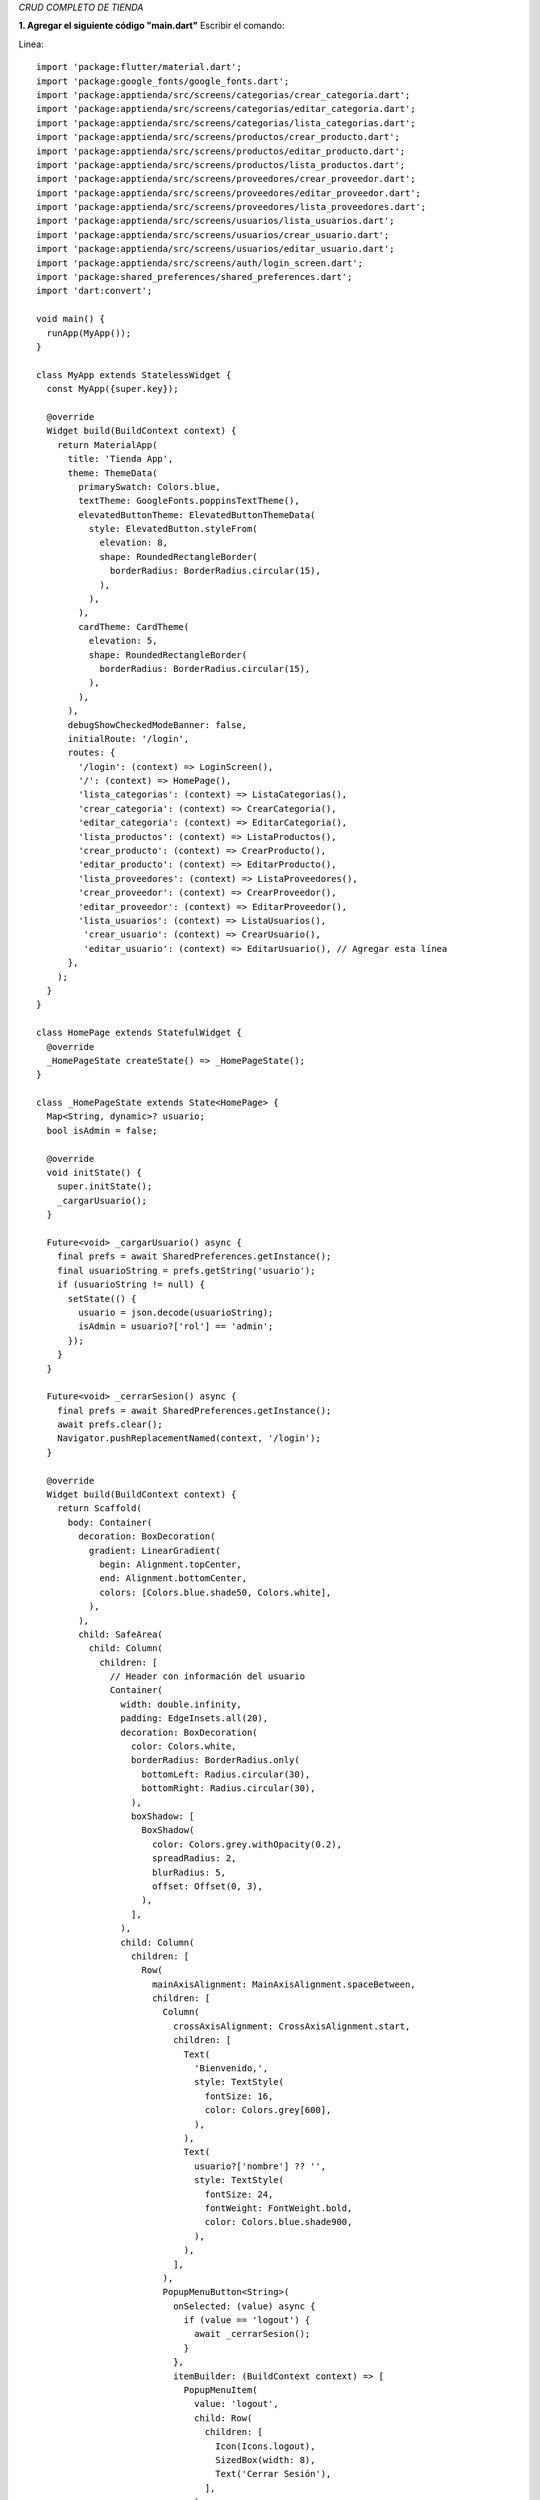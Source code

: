 *CRUD COMPLETO DE TIENDA*

**1. Agregar el siguiente código "main.dart"**
Escribir el comando: 

Linea::

  import 'package:flutter/material.dart';
  import 'package:google_fonts/google_fonts.dart';
  import 'package:apptienda/src/screens/categorias/crear_categoria.dart';
  import 'package:apptienda/src/screens/categorias/editar_categoria.dart';
  import 'package:apptienda/src/screens/categorias/lista_categorias.dart';
  import 'package:apptienda/src/screens/productos/crear_producto.dart';
  import 'package:apptienda/src/screens/productos/editar_producto.dart';
  import 'package:apptienda/src/screens/productos/lista_productos.dart';
  import 'package:apptienda/src/screens/proveedores/crear_proveedor.dart';
  import 'package:apptienda/src/screens/proveedores/editar_proveedor.dart';
  import 'package:apptienda/src/screens/proveedores/lista_proveedores.dart';
  import 'package:apptienda/src/screens/usuarios/lista_usuarios.dart';
  import 'package:apptienda/src/screens/usuarios/crear_usuario.dart';
  import 'package:apptienda/src/screens/usuarios/editar_usuario.dart';
  import 'package:apptienda/src/screens/auth/login_screen.dart';
  import 'package:shared_preferences/shared_preferences.dart';
  import 'dart:convert';
  
  void main() {
    runApp(MyApp());
  }
  
  class MyApp extends StatelessWidget {
    const MyApp({super.key});
  
    @override
    Widget build(BuildContext context) {
      return MaterialApp(
        title: 'Tienda App',
        theme: ThemeData(
          primarySwatch: Colors.blue,
          textTheme: GoogleFonts.poppinsTextTheme(),
          elevatedButtonTheme: ElevatedButtonThemeData(
            style: ElevatedButton.styleFrom(
              elevation: 8,
              shape: RoundedRectangleBorder(
                borderRadius: BorderRadius.circular(15),
              ),
            ),
          ),
          cardTheme: CardTheme(
            elevation: 5,
            shape: RoundedRectangleBorder(
              borderRadius: BorderRadius.circular(15),
            ),
          ),
        ),
        debugShowCheckedModeBanner: false,
        initialRoute: '/login',
        routes: {
          '/login': (context) => LoginScreen(),
          '/': (context) => HomePage(),
          'lista_categorias': (context) => ListaCategorias(),
          'crear_categoria': (context) => CrearCategoria(),
          'editar_categoria': (context) => EditarCategoria(),
          'lista_productos': (context) => ListaProductos(),
          'crear_producto': (context) => CrearProducto(),
          'editar_producto': (context) => EditarProducto(),
          'lista_proveedores': (context) => ListaProveedores(),
          'crear_proveedor': (context) => CrearProveedor(),
          'editar_proveedor': (context) => EditarProveedor(),
          'lista_usuarios': (context) => ListaUsuarios(),
           'crear_usuario': (context) => CrearUsuario(),
           'editar_usuario': (context) => EditarUsuario(), // Agregar esta línea
        },
      );
    }
  }
  
  class HomePage extends StatefulWidget {
    @override
    _HomePageState createState() => _HomePageState();
  }
  
  class _HomePageState extends State<HomePage> {
    Map<String, dynamic>? usuario;
    bool isAdmin = false;
  
    @override
    void initState() {
      super.initState();
      _cargarUsuario();
    }
  
    Future<void> _cargarUsuario() async {
      final prefs = await SharedPreferences.getInstance();
      final usuarioString = prefs.getString('usuario');
      if (usuarioString != null) {
        setState(() {
          usuario = json.decode(usuarioString);
          isAdmin = usuario?['rol'] == 'admin';
        });
      }
    }
  
    Future<void> _cerrarSesion() async {
      final prefs = await SharedPreferences.getInstance();
      await prefs.clear();
      Navigator.pushReplacementNamed(context, '/login');
    }
  
    @override
    Widget build(BuildContext context) {
      return Scaffold(
        body: Container(
          decoration: BoxDecoration(
            gradient: LinearGradient(
              begin: Alignment.topCenter,
              end: Alignment.bottomCenter,
              colors: [Colors.blue.shade50, Colors.white],
            ),
          ),
          child: SafeArea(
            child: Column(
              children: [
                // Header con información del usuario
                Container(
                  width: double.infinity,
                  padding: EdgeInsets.all(20),
                  decoration: BoxDecoration(
                    color: Colors.white,
                    borderRadius: BorderRadius.only(
                      bottomLeft: Radius.circular(30),
                      bottomRight: Radius.circular(30),
                    ),
                    boxShadow: [
                      BoxShadow(
                        color: Colors.grey.withOpacity(0.2),
                        spreadRadius: 2,
                        blurRadius: 5,
                        offset: Offset(0, 3),
                      ),
                    ],
                  ),
                  child: Column(
                    children: [
                      Row(
                        mainAxisAlignment: MainAxisAlignment.spaceBetween,
                        children: [
                          Column(
                            crossAxisAlignment: CrossAxisAlignment.start,
                            children: [
                              Text(
                                'Bienvenido,',
                                style: TextStyle(
                                  fontSize: 16,
                                  color: Colors.grey[600],
                                ),
                              ),
                              Text(
                                usuario?['nombre'] ?? '',
                                style: TextStyle(
                                  fontSize: 24,
                                  fontWeight: FontWeight.bold,
                                  color: Colors.blue.shade900,
                                ),
                              ),
                            ],
                          ),
                          PopupMenuButton<String>(
                            onSelected: (value) async {
                              if (value == 'logout') {
                                await _cerrarSesion();
                              }
                            },
                            itemBuilder: (BuildContext context) => [
                              PopupMenuItem(
                                value: 'logout',
                                child: Row(
                                  children: [
                                    Icon(Icons.logout),
                                    SizedBox(width: 8),
                                    Text('Cerrar Sesión'),
                                  ],
                                ),
                              ),
                            ],
                            child: CircleAvatar(
                              backgroundColor: Colors.blue,
                              child: Icon(Icons.person, color: Colors.white),
                            ),
                          ),
                        ],
                      ),
                      SizedBox(height: 20),
                      Image.asset(
                        'assets/images/logo.png',
                        height: 120,
                        errorBuilder: (context, error, stackTrace) {
                          return Icon(
                            Icons.store,
                            size: 120,
                            color: Colors.blue,
                          );
                        },
                      ),
                      SizedBox(height: 20),
                      Text(
                        'Sistema de Gestión',
                        style: TextStyle(
                          fontSize: 24,
                          fontWeight: FontWeight.bold,
                          color: Colors.blue.shade900,
                        ),
                      ),
                    ],
                  ),
                ),
  
                // Menú principal
                Expanded(
                  child: Padding(
                    padding: EdgeInsets.all(20),
                    child: GridView.count(
                      crossAxisCount: 2,
                      crossAxisSpacing: 20,
                      mainAxisSpacing: 20,
                      children: [
                        _buildMenuCard(
                          context,
                          'Categorías',
                          Icons.category,
                          Colors.blue,
                          'lista_categorias',
                        ),
                        _buildMenuCard(
                          context,
                          'Productos',
                          Icons.inventory,
                          Colors.green,
                          'lista_productos',
                        ),
                        _buildMenuCard(
                          context,
                          'Proveedores',
                          Icons.assignment_ind_outlined,
                          const Color.fromARGB(255, 232, 128, 62),
                          'lista_proveedores',
                        ),
                        if (isAdmin) // Solo mostrar si es administrador
                          _buildMenuCard(
                            context,
                            'Usuarios',
                            Icons.people,
                            Colors.purple,
                            'lista_usuarios',
                          ),
                      ],
                    ),
                  ),
                ),
  
                // Footer
                Padding(
                  padding: EdgeInsets.all(20),
                  child: Text(
                    '© 2024 Tienda App',
                    style: TextStyle(
                      color: Colors.grey,
                      fontSize: 12,
                    ),
                  ),
                ),
              ],
            ),
          ),
        ),
      );
    }
  
    Widget _buildMenuCard(
        BuildContext context, String title, IconData icon, Color color, String route) {
      return Card(
        elevation: 5,
        shape: RoundedRectangleBorder(
          borderRadius: BorderRadius.circular(15),
        ),
        child: InkWell(
          onTap: () => Navigator.pushNamed(context, route),
          borderRadius: BorderRadius.circular(15),
          child: Container(
            decoration: BoxDecoration(
              gradient: LinearGradient(
                begin: Alignment.topLeft,
                end: Alignment.bottomRight,
                colors: [
                  color.withOpacity(0.7),
                  color,
                ],
              ),
              borderRadius: BorderRadius.circular(15),
            ),
            child: Column(
              mainAxisAlignment: MainAxisAlignment.center,
              children: [
                Container(
                  padding: EdgeInsets.all(15),
                  decoration: BoxDecoration(
                    color: Colors.white.withOpacity(0.2),
                    shape: BoxShape.circle,
                  ),
                  child: Icon(
                    icon,
                    size: 40,
                    color: Colors.white,
                  ),
                ),
                SizedBox(height: 15),
                Text(
                  title,
                  style: TextStyle(
                    color: Colors.white,
                    fontSize: 16,
                    fontWeight: FontWeight.bold,
                  ),
                ),
                SizedBox(height: 5),
                Text(
                  'Gestionar',
                  style: TextStyle(
                    color: Colors.white.withOpacity(0.8),
                    fontSize: 12,
                  ),
                ),
              ],
            ),
          ),
        ),
      );
    }
  }
**2. lib/src/screens/auth/login_screen.dart**

Linea::

  import 'package:flutter/material.dart';
  import 'package:http/http.dart' as http;
  import 'dart:convert';
  import 'package:shared_preferences/shared_preferences.dart';
  
  class LoginScreen extends StatefulWidget {
    @override
    _LoginScreenState createState() => _LoginScreenState();
  }
  
  class _LoginScreenState extends State<LoginScreen> {
    final _formKey = GlobalKey<FormState>();
    final _emailController = TextEditingController();
    final _passwordController = TextEditingController();
    bool _isLoading = false;
    bool _obscurePassword = true;
  
    Future<void> _login() async {
      if (_formKey.currentState!.validate()) {
        setState(() {
          _isLoading = true;
        });
        try {
          final response = await http.post(
            Uri.parse('http://localhost/tienda/api_tienda.php?resource=auth/login'),
            headers: {'Content-Type': 'application/json'},
            body: jsonEncode({
              'email': _emailController.text,
              'password': _passwordController.text,
            }),
          );
          final data = jsonDecode(response.body);
          if (response.statusCode == 200 && data['success']) {
            // Guardar el token y datos del usuario
            final prefs = await SharedPreferences.getInstance();
            await prefs.setString('token', data['token']);
            await prefs.setString('usuario', jsonEncode(data['usuario']));
  
            Navigator.pushReplacementNamed(context, '/');
          } else {
            ScaffoldMessenger.of(context).showSnackBar(
              SnackBar(
                content: Text(data['message'] ?? 'Error al iniciar sesión'),
                backgroundColor: Colors.red,
              ),
            );
          }
        } catch (e) {
          ScaffoldMessenger.of(context).showSnackBar(
            SnackBar(
              content: Text('Error de conexión'),
              backgroundColor: Colors.red,
            ),
          );
        } finally {
          setState(() {
            _isLoading = false;
          });
        }
      }
    }
  
  
    @override
    Widget build(BuildContext context) {
      return Scaffold(
        body: Container(
          decoration: BoxDecoration(
            gradient: LinearGradient(
              begin: Alignment.topCenter,
              end: Alignment.bottomCenter,
              colors: [Colors.blue.shade50, Colors.white],
            ),
          ),
          child: SafeArea(
            child: Center(
              child: SingleChildScrollView(
                padding: EdgeInsets.all(24),
                child: Column(
                  mainAxisAlignment: MainAxisAlignment.center,
                  children: [
                    // Logo o Ícono
                    Container(
                      padding: EdgeInsets.all(16),
                      decoration: BoxDecoration(
                        shape: BoxShape.circle,
                        color: Colors.white,
                        boxShadow: [
                          BoxShadow(
                            color: Colors.blue.withOpacity(0.1),
                            spreadRadius: 3,
                            blurRadius: 10,
                          ),
                        ],
                      ),
                      child: Icon(
                        Icons.store,
                        size: 80,
                        color: Colors.blue,
                      ),
                    ),
                    SizedBox(height: 40),
                    // Título
                    Text(
                      'Bienvenido',
                      style: TextStyle(
                        fontSize: 32,
                        fontWeight: FontWeight.bold,
                        color: Colors.blue.shade900,
                      ),
                    ),
                    SizedBox(height: 8),
                    Text(
                      'Inicia sesión para continuar',
                      style: TextStyle(
                        fontSize: 16,
                        color: Colors.grey[600],
                      ),
                    ),
                    SizedBox(height: 40),
                    // Formulario
                    Card(
                      elevation: 5,
                      shape: RoundedRectangleBorder(
                        borderRadius: BorderRadius.circular(15),
                      ),
                      child: Padding(
                        padding: EdgeInsets.all(24),
                        child: Form(
                          key: _formKey,
                          child: Column(
                            children: [
                              TextFormField(
                                controller: _emailController,
                                decoration: InputDecoration(
                                  labelText: 'Correo electrónico',
                                  prefixIcon: Icon(Icons.email),
                                  border: OutlineInputBorder(
                                    borderRadius: BorderRadius.circular(10),
                                  ),
                                ),
                                keyboardType: TextInputType.emailAddress,
                                validator: (value) {
                                  if (value == null || value.isEmpty) {
                                    return 'Por favor ingrese su correo';
                                  }
                                  if (!RegExp(r'^[\w-\.]+@([\w-]+\.)+[\w-]{2,4}$')
                                      .hasMatch(value)) {
                                    return 'Ingrese un correo válido';
                                  }
                                  return null;
                                },
                              ),
                              SizedBox(height: 20),
                              TextFormField(
                                controller: _passwordController,
                                decoration: InputDecoration(
                                  labelText: 'Contraseña',
                                  prefixIcon: Icon(Icons.lock),
                                  suffixIcon: IconButton(
                                    icon: Icon(
                                      _obscurePassword
                                          ? Icons.visibility
                                          : Icons.visibility_off,
                                    ),
                                    onPressed: () {
                                      setState(() {
                                        _obscurePassword = !_obscurePassword;
                                      });
                                    },
                                  ),
                                  border: OutlineInputBorder(
                                    borderRadius: BorderRadius.circular(10),
                                  ),
                                ),
                                obscureText: _obscurePassword,
                                validator: (value) {
                                  if (value == null || value.isEmpty) {
                                    return 'Por favor ingrese su contraseña';
                                  }
                                  return null;
                                },
                              ),
                              SizedBox(height: 24),
                              ElevatedButton(
                                onPressed: _isLoading ? null : _login,
                                child: _isLoading
                                    ? SizedBox(
                                        height: 20,
                                        width: 20,
                                        child: CircularProgressIndicator(
                                          strokeWidth: 2,
                                          valueColor:
                                              AlwaysStoppedAnimation<Color>(
                                                  Colors.white),
                                        ),
                                      )
                                    : Text('Iniciar Sesión'),
                                style: ElevatedButton.styleFrom(
                                  minimumSize: Size(double.infinity, 50),
                                  shape: RoundedRectangleBorder(
                                    borderRadius: BorderRadius.circular(10),
                                  ),
                                ),
                              ),
                            ],
                          ),
                        ),
                      ),
                    ),
                  ],
                ),
              ),
            ),
          ),
        ),
      );
    }
  }

3. **C:/xampp/htdocs/tienda/api_tienda.php**

Linea::

    <?php
    // Configuración de CORS
    header('Access-Control-Allow-Origin: *');
    header('Access-Control-Allow-Methods: GET, POST, PUT, DELETE, OPTIONS');
    header('Access-Control-Allow-Headers: Origin, Content-Type, X-Auth-Token, Authorization, X-Requested-With');
    header('Access-Control-Expose-Headers: Content-Length, X-JSON');
    header('Access-Control-Max-Age: 86400');
    
    // Manejar solicitudes OPTIONS
    if ($_SERVER['REQUEST_METHOD'] == 'OPTIONS') {
       header('HTTP/1.1 200 OK');
       exit();
    }
    
    // Configuración de errores y logs
    error_reporting(E_ALL);
    ini_set('display_errors', 1);
    ini_set('log_errors', 1);
    ini_set('error_log', __DIR__ . '/error.log');
    
    // Conexión a la base de datos
    $conn = new mysqli("localhost", "root", "", "tienda_app");
    if ($conn->connect_error) {
       error_log("Error de conexión: " . $conn->connect_error);
       die('Conexión Fallida: ' . $conn->connect_error);
    }
    
    $resource = isset($_GET['resource']) ? $_GET['resource'] : '';
    
    // Determinar el método real
    $method = $_SERVER['REQUEST_METHOD'];
    if ($method === 'POST' && isset($_GET['_method'])) {
       $method = strtoupper($_GET['_method']);
    }
    
    error_log("Método detectado: " . $method);
    error_log("Resource: " . $resource);
    
    switch ($resource) {
        // Añadir al switch principal en api_tienda.php
        case 'auth/login':
        handleLogin($method, $conn);
        break;
    
        case 'usuarios':
        handleUsuarios($method, $conn);
        break;
    
       case 'categorias':
           handleCategorias($method, $conn);
           break;
       case 'productos':
           handleProductos($method, $conn);
           break;
       case 'proveedores':
           handleProveedores($method, $conn);
           break;
       default:
           echo json_encode(["error" => "Recurso no encontrado"]);
           break;
    }
    
    // Añadir esta función
    function handleLogin($method, $conn) {
        if ($method !== 'POST') {
            http_response_code(405);
            echo json_encode(['error' => 'Método no permitido']);
            return;
        }
    
        $data = json_decode(file_get_contents("php://input"), true);
        
        if (!isset($data['email']) || !isset($data['password'])) {
            http_response_code(400);
            echo json_encode(['error' => 'Datos incompletos']);
            return;
        }
    
        $email = $data['email'];
        $password = $data['password'];
    
        $stmt = $conn->prepare("SELECT id, nombre, email, password, rol FROM usuarios WHERE email = ? AND estado = 1");
        $stmt->bind_param("s", $email);
        $stmt->execute();
        $result = $stmt->get_result();
    
        if ($result->num_rows === 0) {
            http_response_code(401);
            echo json_encode(['success' => false, 'message' => 'Credenciales incorrectas']);
            return;
        }
    
        $usuario = $result->fetch_assoc();
    
        if (!password_verify($password, $usuario['password'])) {
            http_response_code(401);
            echo json_encode(['success' => false, 'message' => 'Credenciales incorrectas']);
            return;
        }
    
        // Generar token JWT o similar
        $token = bin2hex(random_bytes(32));
    
        // Actualizar último acceso
        $stmt = $conn->prepare("UPDATE usuarios SET ultimo_acceso = CURRENT_TIMESTAMP WHERE id = ?");
        $stmt->bind_param("i", $usuario['id']);
        $stmt->execute();
    
        // Eliminar password del resultado
        unset($usuario['password']);
    
        echo json_encode([
            'success' => true,
            'message' => 'Login exitoso',
            'token' => $token,
            'usuario' => $usuario
        ]);
    }
    
    
    // Agregar esta función
    function handleUsuarios($method, $conn) {
        switch ($method) {
            case 'GET':
                $sql = "SELECT id, nombre, email, rol, estado, ultimo_acceso FROM usuarios WHERE estado = 1";
                $result = $conn->query($sql);
                $usuarios = [];
                while($row = $result->fetch_assoc()) {
                    unset($row['password']); // No enviar la contraseña
                    $usuarios[] = $row;
                }
                echo json_encode($usuarios);
                break;
    
            case 'POST':
                $data = json_decode(file_get_contents("php://input"), true);
                
                // Verificar si el email ya existe
                $stmt = $conn->prepare("SELECT id FROM usuarios WHERE email = ? AND estado = 1");
                $stmt->bind_param("s", $data['email']);
                $stmt->execute();
                if($stmt->get_result()->num_rows > 0) {
                    http_response_code(400);
                    echo json_encode(["error" => "El email ya está registrado"]);
                    return;
                }
    
                // Encriptar contraseña
                $password = password_hash($data['password'], PASSWORD_DEFAULT);
                
                $stmt = $conn->prepare("INSERT INTO usuarios (nombre, email, password, rol) VALUES (?, ?, ?, ?)");
                $stmt->bind_param("ssss", $data['nombre'], $data['email'], $password, $data['rol']);
                
                if($stmt->execute()) {
                    echo json_encode(["message" => "Usuario creado con éxito"]);
                } else {
                    http_response_code(500);
                    echo json_encode(["error" => "Error al crear usuario"]);
                }
                break;
    
            case 'PUT':
                $data = json_decode(file_get_contents("php://input"), true);
                
                // Verificar email duplicado excluyendo el usuario actual
                $stmt = $conn->prepare("SELECT id FROM usuarios WHERE email = ? AND id != ? AND estado = 1");
                $stmt->bind_param("si", $data['email'], $data['id']);
                $stmt->execute();
                if($stmt->get_result()->num_rows > 0) {
                    http_response_code(400);
                    echo json_encode(["error" => "El email ya está registrado"]);
                    return;
                }
    
                $sql = "UPDATE usuarios SET nombre = ?, email = ?, rol = ?";
                $params = [$data['nombre'], $data['email'], $data['rol']];
                $types = "sss";
    
                if(!empty($data['password'])) {
                    $password = password_hash($data['password'], PASSWORD_DEFAULT);
                    $sql .= ", password = ?";
                    $params[] = $password;
                    $types .= "s";
                }
    
                $sql .= " WHERE id = ?";
                $params[] = $data['id'];
                $types .= "i";
    
                $stmt = $conn->prepare($sql);
                $stmt->bind_param($types, ...$params);
                
                if($stmt->execute()) {
                    echo json_encode(["message" => "Usuario actualizado con éxito"]);
                } else {
                    http_response_code(500);
                    echo json_encode(["error" => "Error al actualizar usuario"]);
                }
                break;
    
                case 'DELETE':
                $id = $_GET['id'];
                
                // Verificar que no sea el último administrador
                $stmt = $conn->prepare("SELECT COUNT(*) as admin_count FROM usuarios WHERE rol = 'admin' AND estado = 1");
                $stmt->execute();
                $result = $stmt->get_result();
                $admin_count = $result->fetch_assoc()['admin_count'];
    
                $stmt = $conn->prepare("SELECT rol FROM usuarios WHERE id = ?");
                $stmt->bind_param("i", $id);
                $stmt->execute();
                $result = $stmt->get_result();
                $usuario = $result->fetch_assoc();
    
                if ($usuario['rol'] == 'admin' && $admin_count <= 1) {
                    http_response_code(400);
                    echo json_encode(["error" => "No se puede eliminar el último administrador"]);
                    return;
                }
    
                $stmt = $conn->prepare("UPDATE usuarios SET estado = 0 WHERE id = ?");
                $stmt->bind_param("i", $id);
                if ($stmt->execute()) {
                    echo json_encode(["message" => "Usuario eliminado con éxito"]);
                } else {
                    http_response_code(500);
                    echo json_encode(["error" => "Error al eliminar usuario"]);
                }
                break;
            
        }
    }
    
    
    function handleCategorias($method, $conn) {
       switch ($method) {
           case 'GET':
               $sql = "SELECT * FROM categorias";
               $result = $conn->query($sql);
               $categorias = [];
               while($row = $result->fetch_assoc()) {
                   $categorias[] = $row;
               }
               echo json_encode($categorias);
               break;
    
           case 'POST':
               $data = json_decode(file_get_contents("php://input"), true);
               $stmt = $conn->prepare("INSERT INTO categorias (nombre, descripcion) VALUES (?, ?)");
               $stmt->bind_param("ss", $data['nombre'], $data['descripcion']);
               
               if($stmt->execute()) {
                   echo json_encode(["message" => "Categoría creada con éxito"]);
               } else {
                   error_log("Error al crear categoría: " . $stmt->error);
                   echo json_encode(["error" => $stmt->error]);
               }
               break;
    
           case 'PUT':
               $data = json_decode(file_get_contents("php://input"), true);
               $stmt = $conn->prepare("UPDATE categorias SET nombre = ?, descripcion = ? WHERE id = ?");
               $stmt->bind_param("ssi", $data['nombre'], $data['descripcion'], $data['id']);
               
               if($stmt->execute()) {
                   echo json_encode(["message" => "Categoría actualizada con éxito"]);
               } else {
                   error_log("Error al actualizar categoría: " . $stmt->error);
                   echo json_encode(["error" => $stmt->error]);
               }
               break;
    
           case 'DELETE':
               $id = $_GET['id'];
               $stmt = $conn->prepare("DELETE FROM categorias WHERE id = ?");
               $stmt->bind_param("i", $id);
               
               if($stmt->execute()) {
                   echo json_encode(["message" => "Categoría eliminada con éxito"]);
               } else {
                   error_log("Error al eliminar categoría: " . $stmt->error);
                   echo json_encode(["error" => $stmt->error]);
               }
               break;
       }
    }
    
    function handleProveedores($method, $conn) {
       switch ($method) {
           case 'GET':
               $sql = "SELECT * FROM proveedores WHERE estado = 1";
               $result = $conn->query($sql);
               $proveedores = [];
               while($row = $result->fetch_assoc()) {
                   $proveedores[] = $row;
               }
               echo json_encode($proveedores);
               break;
    
           case 'POST':
               $data = json_decode(file_get_contents("php://input"), true);
               
               // Verificar si el RUC ya existe
               $stmt = $conn->prepare("SELECT id FROM proveedores WHERE ruc = ? AND estado = 1");
               $stmt->bind_param("s", $data['ruc']);
               $stmt->execute();
               $result = $stmt->get_result();
               
               if ($result->num_rows > 0) {
                   http_response_code(400);
                   echo json_encode(["error" => "El RUC ya está registrado"]);
                   return;
               }
               
               $stmt = $conn->prepare("INSERT INTO proveedores (ruc, razon_social, direccion, telefono, email, persona_contacto) VALUES (?, ?, ?, ?, ?, ?)");
               $stmt->bind_param("ssssss",
                   $data['ruc'],
                   $data['razon_social'],
                   $data['direccion'],
                   $data['telefono'],
                   $data['email'],
                   $data['persona_contacto']
               );
               
               if($stmt->execute()) {
                   echo json_encode(["message" => "Proveedor creado con éxito"]);
               } else {
                   error_log("Error al crear proveedor: " . $stmt->error);
                   http_response_code(500);
                   echo json_encode(["error" => $stmt->error]);
               }
               break;
    
           case 'PUT':
               $data = json_decode(file_get_contents("php://input"), true);
               
               // Verificar RUC duplicado excluyendo el registro actual
               $stmt = $conn->prepare("SELECT id FROM proveedores WHERE ruc = ? AND id != ? AND estado = 1");
               $stmt->bind_param("si", $data['ruc'], $data['id']);
               $stmt->execute();
               $result = $stmt->get_result();
               
               if ($result->num_rows > 0) {
                   http_response_code(400);
                   echo json_encode(["error" => "El RUC ya está registrado para otro proveedor"]);
                   return;
               }
               
               $stmt = $conn->prepare("UPDATE proveedores SET ruc = ?, razon_social = ?, direccion = ?, telefono = ?, email = ?, persona_contacto = ? WHERE id = ?");
               $stmt->bind_param("ssssssi",
                   $data['ruc'],
                   $data['razon_social'],
                   $data['direccion'],
                   $data['telefono'],
                   $data['email'],
                   $data['persona_contacto'],
                   $data['id']
               );
               
               if($stmt->execute()) {
                   echo json_encode(["message" => "Proveedor actualizado con éxito"]);
               } else {
                   error_log("Error al actualizar proveedor: " . $stmt->error);
                   http_response_code(500);
                   echo json_encode(["error" => $stmt->error]);
               }
               break;
    
           case 'DELETE':
               $id = $_GET['id'];
               $stmt = $conn->prepare("UPDATE proveedores SET estado = 0 WHERE id = ?");
               $stmt->bind_param("i", $id);
               
               if($stmt->execute()) {
                   echo json_encode(["message" => "Proveedor eliminado con éxito"]);
               } else {
                   error_log("Error al eliminar proveedor: " . $stmt->error);
                   http_response_code(500);
                   echo json_encode(["error" => $stmt->error]);
               }
               break;
       }
    }
    
    function handleProductos($method, $conn) {
        error_log("\n=== INICIO HANDLE PRODUCTOS ===");
        error_log("Método recibido: " . $method);
       
       switch ($method) {
    
        case 'PUT':
        try {
            if (!isset($_POST['id'])) {
                throw new Exception("ID no proporcionado");
            }
    
            // Validar y sanitizar datos básicos
            $id = intval($_POST['id']);
            $nombre = $conn->real_escape_string($_POST['nombre']);
            $descripcion = $conn->real_escape_string($_POST['descripcion']);
            $precio = floatval($_POST['precio']);
            $stock = intval($_POST['stock']);
            $categoria_id = !empty($_POST['categoria_id']) ? intval($_POST['categoria_id']) : null;
            $proveedor_id = !empty($_POST['proveedor_id']) ? intval($_POST['proveedor_id']) : null;
            
            // Obtener la imagen actual del producto
            $stmt = $conn->prepare("SELECT imagen_url FROM productos WHERE id = ?");
            $stmt->bind_param("i", $id);
            $stmt->execute();
            $result = $stmt->get_result();
            $producto_actual = $result->fetch_assoc();
            $imagen_url_actual = $producto_actual['imagen_url'];
            
            // Inicializar variable para la nueva imagen_url
            $imagen_url = isset($_POST['imagen_url']) ? $_POST['imagen_url'] : null;
            
            // Si se envió una nueva imagen
            if (isset($_FILES['imagen']) && $_FILES['imagen']['error'] === UPLOAD_ERR_OK) {
                $imagen = $_FILES['imagen'];
                $imagen_nombre = time() . '_' . basename($imagen['name']);
                $ruta_destino = 'imagenes/' . $imagen_nombre;
                
                // Crear directorio si no existe
                if (!file_exists('imagenes')) {
                    mkdir('imagenes', 0777, true);
                }
                
                // Eliminar imagen anterior si existe
                if ($imagen_url_actual) {
                    $ruta_anterior = __DIR__ . str_replace('/tienda', '', $imagen_url_actual);
                    error_log("Intentando eliminar imagen anterior: " . $ruta_anterior);
                    if (file_exists($ruta_anterior)) {
                        if (unlink($ruta_anterior)) {
                            error_log("Imagen anterior eliminada con éxito");
                        } else {
                            error_log("No se pudo eliminar la imagen anterior");
                        }
                    }
                }
                
                // Subir nueva imagen
                if (move_uploaded_file($imagen['tmp_name'], $ruta_destino)) {
                    $imagen_url = '/tienda/' . $ruta_destino;
                    error_log("Nueva imagen guardada en: " . $imagen_url);
                } else {
                    throw new Exception("Error al guardar la nueva imagen");
                }
            }
    
            // Actualizar el producto en la base de datos
            $sql = "UPDATE productos SET 
                    nombre = ?,
                    descripcion = ?,
                    precio = ?,
                    stock = ?,
                    categoria_id = ?,
                    proveedor_id = ?,
                    imagen_url = ?,
                    updated_at = CURRENT_TIMESTAMP
                    WHERE id = ?";
    
            $stmt = $conn->prepare($sql);
            if (!$stmt) {
                throw new Exception("Error en preparación: " . $conn->error);
            }
    
            $stmt->bind_param("ssdiissi",
                $nombre,
                $descripcion,
                $precio,
                $stock,
                $categoria_id,
                $proveedor_id,
                $imagen_url,
                $id
            );
    
            if (!$stmt->execute()) {
                throw new Exception("Error al ejecutar la actualización: " . $stmt->error);
            }
    
            echo json_encode([
                "success" => true,
                "message" => "Producto actualizado con éxito",
                "imagen_url" => $imagen_url
            ]);
    
        } catch (Exception $e) {
            error_log("Error en actualización de producto: " . $e->getMessage());
            http_response_code(500);
            echo json_encode([
                "success" => false,
                "error" => $e->getMessage()
            ]);
        }
        break;
    
                
           case 'GET':
               $sql = "SELECT p.*, c.nombre as categoria_nombre, pr.razon_social as proveedor_nombre 
                      FROM productos p 
                      LEFT JOIN categorias c ON p.categoria_id = c.id
                      LEFT JOIN proveedores pr ON p.proveedor_id = pr.id";
               $result = $conn->query($sql);
               $productos = [];
               while($row = $result->fetch_assoc()) {
                   $productos[] = $row;
               }
               echo json_encode($productos);
               break;
    
           case 'POST':
               try {
                   if (isset($_GET['_method']) && $_GET['_method'] === 'PUT') {
                       handleProductoUpdate($conn);
                   } else {
                       handleProductoCreate($conn);
                   }
               } catch (Exception $e) {
                   error_log("Error en POST/PUT de producto: " . $e->getMessage());
                   http_response_code(500);
                   echo json_encode(["error" => $e->getMessage()]);
               }
               break;
    
           case 'DELETE':
               try {
                   $id = $_GET['id'];
                   
                   // Obtener información de la imagen
                   $stmt = $conn->prepare("SELECT imagen_url FROM productos WHERE id = ?");
                   $stmt->bind_param("i", $id);
                   $stmt->execute();
                   $result = $stmt->get_result();
                   $producto = $result->fetch_assoc();
    
                   // Eliminar el producto
                   $stmt = $conn->prepare("DELETE FROM productos WHERE id = ?");
                   $stmt->bind_param("i", $id);
                   
                   if($stmt->execute()) {
                       // Eliminar imagen si existe
                       if ($producto && $producto['imagen_url']) {
                           $imagen_path = str_replace('/tienda/', '', $producto['imagen_url']);
                           $ruta_completa = __DIR__ . '/' . $imagen_path;
                           
                           if (file_exists($ruta_completa)) {
                               unlink($ruta_completa);
                           }
                       }
                       
                       echo json_encode(["message" => "Producto eliminado con éxito"]);
                   } else {
                       throw new Exception("Error al eliminar el producto: " . $stmt->error);
                   }
               } catch (Exception $e) {
                   error_log("Error al eliminar producto: " . $e->getMessage());
                   http_response_code(500);
                   echo json_encode(["error" => $e->getMessage()]);
               }
               break;
       }
    }
    
    function handleProductoCreate($conn) {
       $data = $_POST;
       error_log("Datos recibidos para crear producto: " . print_r($data, true));
       
       $imagen_url = null;
       
       if (isset($_FILES['imagen'])) {
           $imagen = $_FILES['imagen'];
           $imagen_nombre = time() . '_' . basename($imagen['name']);
           $ruta_destino = 'imagenes/' . $imagen_nombre;
           
           if (!file_exists('imagenes')) {
               mkdir('imagenes', 0777, true);
           }
           
           if (move_uploaded_file($imagen['tmp_name'], $ruta_destino)) {
               $imagen_url = '/tienda/' . $ruta_destino;
           } else {
               throw new Exception("Error al subir la imagen");
           }
       }
    
       $stmt = $conn->prepare("INSERT INTO productos (nombre, descripcion, precio, stock, categoria_id, proveedor_id, imagen_url) VALUES (?, ?, ?, ?, ?, ?, ?)");
       
       // Convertir valores vacíos a NULL
       $proveedor_id = empty($data['proveedor_id']) ? null : $data['proveedor_id'];
       
       $stmt->bind_param("ssdiiss", 
           $data['nombre'], 
           $data['descripcion'], 
           $data['precio'], 
           $data['stock'], 
           $data['categoria_id'],
           $proveedor_id,
           $imagen_url
       );
       
       if($stmt->execute()) {
           echo json_encode(["message" => "Producto creado con éxito"]);
       } else {
           throw new Exception("Error al crear el producto: " . $stmt->error);
       }
    }
    
    
    function handleProductoUpdate($conn) {
        error_log("\n=== INICIO DE ACTUALIZACIÓN DE PRODUCTO ===");
        error_log("Método: " . $_SERVER['REQUEST_METHOD']);
        error_log("POST data: " . print_r($_POST, true));
        error_log("FILES data: " . print_r($_FILES, true));
    
        try {
            if (!isset($_POST['id'])) {
                throw new Exception("ID no proporcionado");
            }
    
            // Validar y registrar datos recibidos
            $id = intval($_POST['id']);
            $nombre = $conn->real_escape_string($_POST['nombre']);
            $descripcion = $conn->real_escape_string($_POST['descripcion']);
            $precio = floatval($_POST['precio']);
            $stock = intval($_POST['stock']);
            $categoria_id = !empty($_POST['categoria_id']) ? intval($_POST['categoria_id']) : null;
            $proveedor_id = !empty($_POST['proveedor_id']) ? intval($_POST['proveedor_id']) : null;
    
            error_log("\n=== DATOS PROCESADOS ===");
            error_log("ID: $id");
            error_log("Nombre: $nombre");
            error_log("Descripción: $descripcion");
            error_log("Precio: $precio");
            error_log("Stock: $stock");
            error_log("Categoría ID: " . var_export($categoria_id, true));
            error_log("Proveedor ID: " . var_export($proveedor_id, true));
    
            // Verificar producto existente
            $check = $conn->prepare("SELECT id FROM productos WHERE id = ?");
            $check->bind_param("i", $id);
            $check->execute();
            $result = $check->get_result();
            
            error_log("Verificación de existencia del producto: " . ($result->num_rows > 0 ? "Existe" : "No existe"));
    
            if ($result->num_rows === 0) {
                throw new Exception("Producto no encontrado");
            }
    
            // Procesar imagen
            $imagen_url = isset($_POST['imagen_url']) ? $_POST['imagen_url'] : null;
            error_log("Imagen URL inicial: " . var_export($imagen_url, true));
    
            if (isset($_FILES['imagen']) && $_FILES['imagen']['error'] === UPLOAD_ERR_OK) {
                error_log("Procesando nueva imagen...");
                $imagen = $_FILES['imagen'];
                $imagen_nombre = time() . '_' . basename($imagen['name']);
                $ruta_destino = 'imagenes/' . $imagen_nombre;
                
                if (move_uploaded_file($imagen['tmp_name'], $ruta_destino)) {
                    $imagen_url = '/tienda/' . $ruta_destino;
                    error_log("Nueva imagen guardada: $imagen_url");
                } else {
                    error_log("Error al mover la imagen");
                }
            }
    
            // Preparar y ejecutar la consulta SQL
            $sql = "UPDATE productos SET 
                    nombre = ?,
                    descripcion = ?,
                    precio = ?,
                    stock = ?,
                    categoria_id = ?,
                    proveedor_id = ?,
                    imagen_url = ?,
                    updated_at = CURRENT_TIMESTAMP
                    WHERE id = ?";
    
            error_log("\n=== CONSULTA SQL ===");
            error_log($sql);
    
            $stmt = $conn->prepare($sql);
            if (!$stmt) {
                throw new Exception("Error en la preparación de la consulta: " . $conn->error);
            }
    
            $stmt->bind_param("ssdiissi",
                $nombre,
                $descripcion,
                $precio,
                $stock,
                $categoria_id,
                $proveedor_id,
                $imagen_url,
                $id
            );
    
            error_log("\n=== PARÁMETROS VINCULADOS ===");
            error_log(print_r([
                'nombre' => $nombre,
                'descripcion' => $descripcion,
                'precio' => $precio,
                'stock' => $stock,
                'categoria_id' => $categoria_id,
                'proveedor_id' => $proveedor_id,
                'imagen_url' => $imagen_url,
                'id' => $id
            ], true));
    
            if (!$stmt->execute()) {
                throw new Exception("Error al ejecutar la actualización: " . $stmt->error);
            }
    
            error_log("Filas afectadas: " . $stmt->affected_rows);
    
            $response = [
                "success" => true,
                "message" => "Producto actualizado con éxito",
                "id" => $id,
                "affected_rows" => $stmt->affected_rows
            ];
    
            error_log("\n=== RESPUESTA ===");
            error_log(json_encode($response));
    
            echo json_encode($response);
    
        } catch (Exception $e) {
            error_log("\n=== ERROR ===");
            error_log($e->getMessage());
            http_response_code(500);
            echo json_encode([
                "success" => false,
                "error" => $e->getMessage()
            ]);
        }
    }
    $conn->close();
    ?>

4.  **Tabla: usuarios**

Linea::
  CREATE TABLE `usuarios` (
    `id` int(11) NOT NULL AUTO_INCREMENT,
    `nombre` varchar(100) NOT NULL,
    `email` varchar(100) NOT NULL,
    `password` varchar(255) NOT NULL,
    `rol` enum('admin','vendedor') NOT NULL DEFAULT 'vendedor',
    `estado` tinyint(1) DEFAULT 1,
    `ultimo_acceso` timestamp NULL DEFAULT NULL,
    `created_at` timestamp NOT NULL DEFAULT current_timestamp(),
    `updated_at` timestamp NOT NULL DEFAULT current_timestamp() ON UPDATE current_timestamp(),
    PRIMARY KEY (`id`),
    UNIQUE KEY `email` (`email`)
  ) ENGINE=InnoDB AUTO_INCREMENT=4 DEFAULT CHARSET=utf8mb4 COLLATE=utf8mb4_general_ci;
  
  /*Data for the table `usuarios` */
  
  insert  into `usuarios`(`id`,`nombre`,`email`,`password`,`rol`,`estado`,`ultimo_acceso`,`created_at`,`updated_at`) values 
  (1,'Administrador','admin@example.com','$2y$10$92IXUNpkjO0rOQ5byMi.Ye4oKoEa3Ro9llC/.og/at2.uheWG/igi','admin',1,'2024-11-13 14:26:27','2024-11-06 09:05:30','2024-11-13 14:26:27'),
  (2,'José Aradiel','josea@gmail.com','$2y$10$92IXUNpkjO0rOQ5byMi.Ye4oKoEa3Ro9llC/.og/at2.uheWG/igi','vendedor',1,'2024-11-13 14:14:25','2024-11-06 09:31:58','2024-11-13 14:14:25'),
  (3,'Gioirgina Hurtado','ghurtado@gmail.com','$2y$10$92IXUNpkjO0rOQ5byMi.Ye4oKoEa3Ro9llC/.og/at2.uheWG/igi','vendedor',1,'2024-11-13 14:11:19','2024-11-06 09:49:08','2024-11-13 14:11:19');
